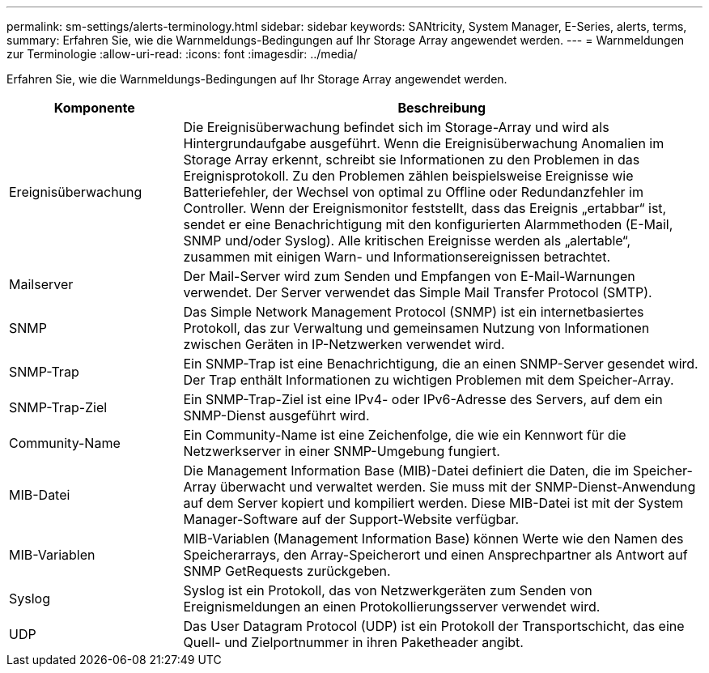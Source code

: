 ---
permalink: sm-settings/alerts-terminology.html 
sidebar: sidebar 
keywords: SANtricity, System Manager, E-Series, alerts, terms, 
summary: Erfahren Sie, wie die Warnmeldungs-Bedingungen auf Ihr Storage Array angewendet werden. 
---
= Warnmeldungen zur Terminologie
:allow-uri-read: 
:icons: font
:imagesdir: ../media/


[role="lead"]
Erfahren Sie, wie die Warnmeldungs-Bedingungen auf Ihr Storage Array angewendet werden.

[cols="25h,~"]
|===
| Komponente | Beschreibung 


 a| 
Ereignisüberwachung
 a| 
Die Ereignisüberwachung befindet sich im Storage-Array und wird als Hintergrundaufgabe ausgeführt. Wenn die Ereignisüberwachung Anomalien im Storage Array erkennt, schreibt sie Informationen zu den Problemen in das Ereignisprotokoll. Zu den Problemen zählen beispielsweise Ereignisse wie Batteriefehler, der Wechsel von optimal zu Offline oder Redundanzfehler im Controller. Wenn der Ereignismonitor feststellt, dass das Ereignis „ertabbar“ ist, sendet er eine Benachrichtigung mit den konfigurierten Alarmmethoden (E-Mail, SNMP und/oder Syslog). Alle kritischen Ereignisse werden als „alertable“, zusammen mit einigen Warn- und Informationsereignissen betrachtet.



 a| 
Mailserver
 a| 
Der Mail-Server wird zum Senden und Empfangen von E-Mail-Warnungen verwendet. Der Server verwendet das Simple Mail Transfer Protocol (SMTP).



 a| 
SNMP
 a| 
Das Simple Network Management Protocol (SNMP) ist ein internetbasiertes Protokoll, das zur Verwaltung und gemeinsamen Nutzung von Informationen zwischen Geräten in IP-Netzwerken verwendet wird.



 a| 
SNMP-Trap
 a| 
Ein SNMP-Trap ist eine Benachrichtigung, die an einen SNMP-Server gesendet wird. Der Trap enthält Informationen zu wichtigen Problemen mit dem Speicher-Array.



 a| 
SNMP-Trap-Ziel
 a| 
Ein SNMP-Trap-Ziel ist eine IPv4- oder IPv6-Adresse des Servers, auf dem ein SNMP-Dienst ausgeführt wird.



 a| 
Community-Name
 a| 
Ein Community-Name ist eine Zeichenfolge, die wie ein Kennwort für die Netzwerkserver in einer SNMP-Umgebung fungiert.



 a| 
MIB-Datei
 a| 
Die Management Information Base (MIB)-Datei definiert die Daten, die im Speicher-Array überwacht und verwaltet werden. Sie muss mit der SNMP-Dienst-Anwendung auf dem Server kopiert und kompiliert werden. Diese MIB-Datei ist mit der System Manager-Software auf der Support-Website verfügbar.



 a| 
MIB-Variablen
 a| 
MIB-Variablen (Management Information Base) können Werte wie den Namen des Speicherarrays, den Array-Speicherort und einen Ansprechpartner als Antwort auf SNMP GetRequests zurückgeben.



 a| 
Syslog
 a| 
Syslog ist ein Protokoll, das von Netzwerkgeräten zum Senden von Ereignismeldungen an einen Protokollierungsserver verwendet wird.



 a| 
UDP
 a| 
Das User Datagram Protocol (UDP) ist ein Protokoll der Transportschicht, das eine Quell- und Zielportnummer in ihren Paketheader angibt.

|===